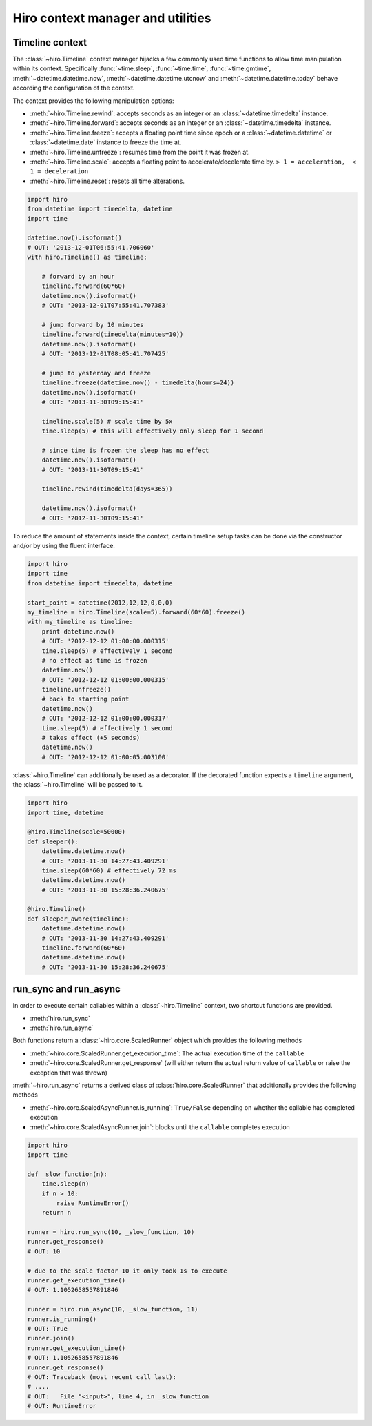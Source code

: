 **********************************
Hiro context manager and utilities
**********************************

Timeline context
================
The :class:`~hiro.Timeline` context manager hijacks a few commonly used time functions
to allow time manipulation within its context. Specifically :func:`~time.sleep`, :func:`~time.time`,
:func:`~time.gmtime`, :meth:`~datetime.datetime.now`, :meth:`~datetime.datetime.utcnow` and :meth:`~datetime.datetime.today`
behave according the configuration of the context.

The context provides the following manipulation options:

* :meth:`~hiro.Timeline.rewind`: accepts seconds as an integer or an :class:`~datetime.timedelta` instance.
* :meth:`~hiro.Timeline.forward`: accepts seconds as an integer or an :class:`~datetime.timedelta` instance.
* :meth:`~hiro.Timeline.freeze`: accepts a floating point time since epoch or a :class:`~datetime.datetime` or :class:`~datetime.date` instance to freeze the time at.
* :meth:`~hiro.Timeline.unfreeze`: resumes time from the point it was frozen at.
* :meth:`~hiro.Timeline.scale`: accepts a floating point to accelerate/decelerate time by. ``> 1 = acceleration,  < 1 = deceleration``
* :meth:`~hiro.Timeline.reset`: resets all time alterations.

.. code-block:: python

    import hiro
    from datetime import timedelta, datetime
    import time

    datetime.now().isoformat()
    # OUT: '2013-12-01T06:55:41.706060'
    with hiro.Timeline() as timeline:

        # forward by an hour
        timeline.forward(60*60)
        datetime.now().isoformat()
        # OUT: '2013-12-01T07:55:41.707383'

        # jump forward by 10 minutes
        timeline.forward(timedelta(minutes=10))
        datetime.now().isoformat()
        # OUT: '2013-12-01T08:05:41.707425'

        # jump to yesterday and freeze
        timeline.freeze(datetime.now() - timedelta(hours=24))
        datetime.now().isoformat()
        # OUT: '2013-11-30T09:15:41'

        timeline.scale(5) # scale time by 5x
        time.sleep(5) # this will effectively only sleep for 1 second

        # since time is frozen the sleep has no effect
        datetime.now().isoformat()
        # OUT: '2013-11-30T09:15:41'

        timeline.rewind(timedelta(days=365))

        datetime.now().isoformat()
        # OUT: '2012-11-30T09:15:41'



To reduce the amount of statements inside the context, certain timeline setup
tasks can be done via the constructor and/or by using the fluent interface.



.. code-block:: python

    import hiro
    import time
    from datetime import timedelta, datetime

    start_point = datetime(2012,12,12,0,0,0)
    my_timeline = hiro.Timeline(scale=5).forward(60*60).freeze()
    with my_timeline as timeline:
        print datetime.now()
        # OUT: '2012-12-12 01:00:00.000315'
        time.sleep(5) # effectively 1 second
        # no effect as time is frozen
        datetime.now()
        # OUT: '2012-12-12 01:00:00.000315'
        timeline.unfreeze()
        # back to starting point
        datetime.now()
        # OUT: '2012-12-12 01:00:00.000317'
        time.sleep(5) # effectively 1 second
        # takes effect (+5 seconds)
        datetime.now()
        # OUT: '2012-12-12 01:00:05.003100'


:class:`~hiro.Timeline` can additionally be used as a decorator. If the decorated
function expects a ``timeline`` argument, the :class:`~hiro.Timeline` will be
passed to it.

.. code-block:: python

    import hiro
    import time, datetime

    @hiro.Timeline(scale=50000)
    def sleeper():
        datetime.datetime.now()
        # OUT: '2013-11-30 14:27:43.409291'
        time.sleep(60*60) # effectively 72 ms
        datetime.datetime.now()
        # OUT: '2013-11-30 15:28:36.240675'

    @hiro.Timeline()
    def sleeper_aware(timeline):
        datetime.datetime.now()
        # OUT: '2013-11-30 14:27:43.409291'
        timeline.forward(60*60)
        datetime.datetime.now()
        # OUT: '2013-11-30 15:28:36.240675'


run_sync and run_async
======================

In order to execute certain callables within a :class:`~hiro.Timeline` context, two
shortcut functions are provided.

* :meth:`hiro.run_sync`
* :meth:`hiro.run_async`

Both functions return a :class:`~hiro.core.ScaledRunner` object which provides the following methods

* :meth:`~hiro.core.ScaledRunner.get_execution_time`: The actual execution time of the ``callable``
* :meth:`~hiro.core.ScaledRunner.get_response` (will either return the actual return value of ``callable`` or raise the exception that was thrown)

:meth:`~hiro.run_async` returns a derived class of :class:`hiro.core.ScaledRunner` that additionally provides the following methods

* :meth:`~hiro.core.ScaledAsyncRunner.is_running`: ``True/False`` depending on whether the callable has completed execution
* :meth:`~hiro.core.ScaledAsyncRunner.join`: blocks until the ``callable`` completes execution

.. code-block:: python


    import hiro
    import time

    def _slow_function(n):
        time.sleep(n)
        if n > 10:
            raise RuntimeError()
        return n

    runner = hiro.run_sync(10, _slow_function, 10)
    runner.get_response()
    # OUT: 10

    # due to the scale factor 10 it only took 1s to execute
    runner.get_execution_time()
    # OUT: 1.1052658557891846

    runner = hiro.run_async(10, _slow_function, 11)
    runner.is_running()
    # OUT: True
    runner.join()
    runner.get_execution_time()
    # OUT: 1.1052658557891846
    runner.get_response()
    # OUT: Traceback (most recent call last):
    # ....
    # OUT:   File "<input>", line 4, in _slow_function
    # OUT: RuntimeError




